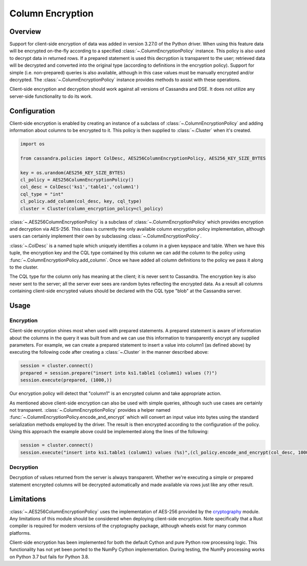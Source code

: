 Column Encryption
=================

Overview
--------
Support for client-side encryption of data was added in version 3.27.0 of the Python driver.  When using 
this feature data will be encrypted on-the-fly according to a specified :class:`~.ColumnEncryptionPolicy`
instance.  This policy is also used to decrypt data in returned rows.  If a prepared statement is used
this decryption is transparent to the user; retrieved data will be decrypted and converted into the original
type (according to definitions in the encryption policy).  Support for simple (i.e. non-prepared) queries is 
also available, although in this case values must be manually encrypted and/or decrypted.  The 
:class:`~.ColumnEncryptionPolicy` instance provides methods to assist with these operations.

Client-side encryption and decryption should work against all versions of Cassandra and DSE.  It does not
utilize any server-side functionality to do its work.

Configuration
-------------
Client-side encryption is enabled by creating an instance of a subclass of :class:`~.ColumnEncryptionPolicy`
and adding information about columns to be encrypted to it.  This policy is then supplied to :class:`~.Cluster`
when it's created.

.. code-block:: python

    import os

    from cassandra.policies import ColDesc, AES256ColumnEncryptionPolicy, AES256_KEY_SIZE_BYTES

    key = os.urandom(AES256_KEY_SIZE_BYTES)
    cl_policy = AES256ColumnEncryptionPolicy()
    col_desc = ColDesc('ks1','table1','column1')
    cql_type = "int"
    cl_policy.add_column(col_desc, key, cql_type)
    cluster = Cluster(column_encryption_policy=cl_policy)

:class:`~.AES256ColumnEncryptionPolicy` is a subclass of :class:`~.ColumnEncryptionPolicy` which provides 
encryption and decryption via AES-256.  This class is currently the only available column encryption policy 
implementation, although users can certainly implement their own by subclassing :class:`~.ColumnEncryptionPolicy`.

:class:`~.ColDesc` is a named tuple which uniquely identifies a column in a given keyspace and table.  When we
have this tuple, the encryption key and the CQL type contained by this column we can add the column to the policy
using :func:`~.ColumnEncryptionPolicy.add_column`.  Once we have added all column definitions to the policy we
pass it along to the cluster.

The CQL type for the column only has meaning at the client; it is never sent to Cassandra.  The encryption key 
is also never sent to the server; all the server ever sees are random bytes reflecting the encrypted data.  As a
result all columns containing client-side encrypted values should be declared with the CQL type "blob" at the 
Cassandra server.

Usage
-----

Encryption
^^^^^^^^^^
Client-side encryption shines most when used with prepared statements.  A prepared statement is aware of information 
about the columns in the query it was built from and we can use this information to transparently encrypt any
supplied parameters.  For example, we can create a prepared statement to insert a value into column1 (as defined above)
by executing the following code after creating a :class:`~.Cluster` in the manner described above:

.. code-block:: python

    session = cluster.connect()
    prepared = session.prepare("insert into ks1.table1 (column1) values (?)")
    session.execute(prepared, (1000,))

Our encryption policy will detect that "column1" is an encrypted column and take appropriate action.

As mentioned above client-side encryption can also be used with simple queries, although such use cases are
certainly not transparent.  :class:`~.ColumnEncryptionPolicy` provides a helper named
:func:`~.ColumnEncryptionPolicy.encode_and_encrypt` which will convert an input value into bytes using the
standard serialization methods employed by the driver.  The result is then encrypted according to the configuration
of the policy.  Using this approach the example above could be implemented along the lines of the following:

.. code-block:: python

    session = cluster.connect()
    session.execute("insert into ks1.table1 (column1) values (%s)",(cl_policy.encode_and_encrypt(col_desc, 1000),))

Decryption
^^^^^^^^^^
Decryption of values returned from the server is always transparent.  Whether we're executing a simple or prepared
statement encrypted columns will be decrypted automatically and made available via rows just like any other
result.

Limitations
-----------
:class:`~.AES256ColumnEncryptionPolicy` uses the implementation of AES-256 provided by the 
`cryptography <https://cryptography.io/en/latest/>`_ module.  Any limitations of this module should be considered
when deploying client-side encryption.  Note specifically that a Rust compiler is required for modern versions
of the cryptography package, although wheels exist for many common platforms.

Client-side encryption has been implemented for both the default Cython and pure Python row processing logic.
This functionality has not yet been ported to the NumPy Cython implementation.  During testing,
the NumPy processing works on Python 3.7 but fails for Python 3.8.
